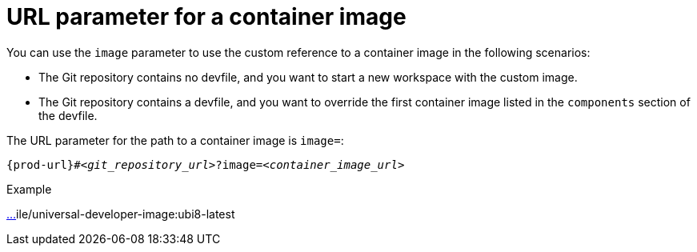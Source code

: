 :_content-type: CONCEPT
:description: URL parameter for a container image
:keywords: parameter, URL, container, image
:navtitle: URL parameter for a container image
//:page-aliases:

[id="url-parameter-for-container-image"]
= URL parameter for a container image

You can use the `image` parameter to use the custom reference to a container image in the following scenarios:

* The Git repository contains no devfile, and you want to start a new workspace with the custom image.

* The Git repository contains a devfile, and you want to override the first container image listed in the `components` section of the devfile.

The URL parameter for the path to a container image is `image=`:

[source,subs="+quotes,+attributes,+macros"]
----
pass:c,a,q[{prod-url}]#__<git_repository_url>__?image=__<container_image_url>__
----

.Example
https://che-dogfooding.apps.che-dev.x6e0.p1.openshiftapps.com/#https://github.com/eclipse-che/che-docs?i[…]ile/universal-developer-image:ubi8-latest
